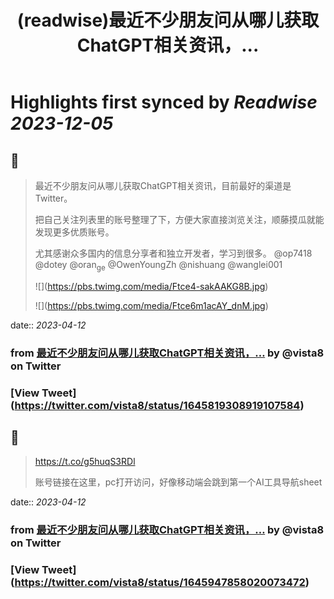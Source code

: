 :PROPERTIES:
:title: (readwise)最近不少朋友问从哪儿获取ChatGPT相关资讯，...
:END:

:PROPERTIES:
:author: [[vista8 on Twitter]]
:full-title: "最近不少朋友问从哪儿获取ChatGPT相关资讯，..."
:category: [[tweets]]
:url: https://twitter.com/vista8/status/1645819308919107584
:image-url: https://pbs.twimg.com/profile_images/28889602/20070314_b0295ade0c516903fd31D3r1hlye1a1Q.jpg
:END:

* Highlights first synced by [[Readwise]] [[2023-12-05]]
** 📌
#+BEGIN_QUOTE
最近不少朋友问从哪儿获取ChatGPT相关资讯，目前最好的渠道是Twitter。

把自己关注列表里的账号整理了下，方便大家直接浏览关注，顺藤摸瓜就能发现更多优质账号。

尤其感谢众多国内的信息分享者和独立开发者，学习到很多。  @op7418 @dotey @oran_ge @OwenYoungZh @nishuang @wanglei001 

![](https://pbs.twimg.com/media/Ftce4-sakAAKG8B.jpg) 

![](https://pbs.twimg.com/media/Ftce6m1acAY_dnM.jpg) 
#+END_QUOTE
    date:: [[2023-04-12]]
*** from _最近不少朋友问从哪儿获取ChatGPT相关资讯，..._ by @vista8 on Twitter
*** [View Tweet](https://twitter.com/vista8/status/1645819308919107584)
** 📌
#+BEGIN_QUOTE
https://t.co/g5huqS3RDl

账号链接在这里，pc打开访问，好像移动端会跳到第一个AI工具导航sheet 
#+END_QUOTE
    date:: [[2023-04-12]]
*** from _最近不少朋友问从哪儿获取ChatGPT相关资讯，..._ by @vista8 on Twitter
*** [View Tweet](https://twitter.com/vista8/status/1645947858020073472)